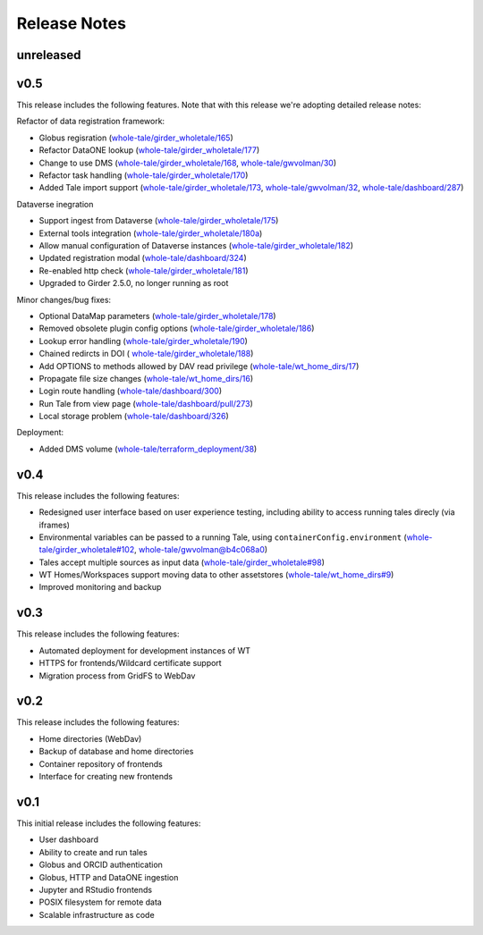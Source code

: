 .. _releases:

Release Notes
=============

unreleased
----------

v0.5
----
This release includes the following features. Note that with this release we're
adopting detailed release notes:

Refactor of data registration framework:

- Globus regisration (`whole-tale/girder_wholetale/165 <https://github.com/whole-tale/girder_wholetale/pull/165>`_)
- Refactor DataONE lookup (`whole-tale/girder_wholetale/177 <https://github.com/whole-tale/girder_wholetale/pull/177>`_)
- Change to use DMS (`whole-tale/girder_wholetale/168 <https://github.com/whole-tale/girder_wholetale/pull/168>`_, `whole-tale/gwvolman/30 <https://github.com/whole-tale/gwvolman/pull/30>`_)
- Refactor task handling (`whole-tale/girder_wholetale/170 <https://github.com/whole-tale/girder_wholetale/pull/170>`_)
- Added Tale import support (`whole-tale/girder_wholetale/173 <https://github.com/whole-tale/girder_wholetale/pull/173>`_, `whole-tale/gwvolman/32 <https://github.com/whole-tale/gwvolman/pull/32>`_, `whole-tale/dashboard/287 <https://github.com/whole-tale/dashboard/pull/287>`_)

Dataverse inegration

- Support ingest from Dataverse (`whole-tale/girder_wholetale/175 <https://github.com/whole-tale/girder_wholetale/pull/175>`_)
- External tools integration (`whole-tale/girder_wholetale/180a <https://github.com/whole-tale/girder_wholetale/pull/180>`_)
- Allow manual configuration of Dataverse instances (`whole-tale/girder_wholetale/182 <https://github.com/whole-tale/girder_wholetale/pull/182>`_)
- Updated registration modal (`whole-tale/dashboard/324 <https://github.com/whole-tale/dashboard/pull/324>`_)
- Re-enabled http check (`whole-tale/girder_wholetale/181 <https://github.com/whole-tale/girder_wholetale/pull/181>`_)
- Upgraded to Girder 2.5.0, no longer running as root

Minor changes/bug fixes:

- Optional DataMap parameters  (`whole-tale/girder_wholetale/178 <https://github.com/whole-tale/girder_wholetale/pull/178>`_)
- Removed obsolete plugin config options (`whole-tale/girder_wholetale/186 <https://github.com/whole-tale/girder_wholetale/pull/186>`_)
- Lookup error handling (`whole-tale/girder_wholetale/190 <https://github.com/whole-tale/girder_wholetale/pull/190>`_)
- Chained redircts in DOI (  `whole-tale/girder_wholetale/188 <https://github.com/whole-tale/girder_wholetale/pull/188>`_)
- Add OPTIONS to methods allowed by DAV read privilege (`whole-tale/wt_home_dirs/17 <https://github.com/whole-tale/wt_home_dirs/pull/17>`_)
- Propagate file size changes (`whole-tale/wt_home_dirs/16 <https://github.com/whole-tale/wt_home_dirs/pull/16>`_)
- Login route handling (`whole-tale/dashboard/300 <https://github.com/whole-tale/dashboard/pull/300>`_)
- Run Tale from view page (`whole-tale/dashboard/pull/273 <https://github.com/whole-tale/dashboard/pull/273>`_)
- Local storage problem (`whole-tale/dashboard/326  <https://github.com/whole-tale/dashboard/pull/326>`_)

Deployment:

- Added DMS volume (`whole-tale/terraform_deployment/38 <* https://github.com/whole-tale/terraform_deployment/pull/38>`_)


v0.4
----
This release includes the following features:

- Redesigned user interface based on user experience testing, including ability
  to access running tales direcly (via iframes)
- Environmental variables can be passed to a running Tale, using ``containerConfig.environment``
  (`whole-tale/girder_wholetale#102 <https://github.com/whole-tale/girder_wholetale/pull/102>`_,
  `whole-tale/gwvolman@b4c068a0
  <https://github.com/whole-tale/gwvolman/commit/b4c068a0d81e19ff43602cf7ed5696e39d98297e>`_)
- Tales accept multiple sources as input data (`whole-tale/girder_wholetale#98
  <https://github.com/whole-tale/girder_wholetale/pull/98>`_)
- WT Homes/Workspaces support moving data to other assetstores (`whole-tale/wt_home_dirs#9
  <https://github.com/whole-tale/wt_home_dirs/pull/9>`_)
- Improved monitoring and backup


v0.3
----
This release includes the following features:

- Automated deployment for development instances of WT  
- HTTPS for frontends/Wildcard certificate support
- Migration process from GridFS to WebDav  

v0.2
----

This release includes the following features:

- Home directories (WebDav)
- Backup of database and home directories 
- Container repository of frontends
- Interface for creating new frontends

v0.1
----

This initial release includes the following features:

- User dashboard
- Ability to create and run tales
- Globus and ORCID authentication
- Globus, HTTP and DataONE ingestion  
- Jupyter and RStudio frontends
- POSIX filesystem for remote data 
- Scalable infrastructure as code
